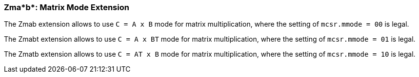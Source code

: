 === Zma*b*: Matrix Mode Extension

The Zmab extension allows to use `C = A x B` mode for matrix multiplication, where the setting of `mcsr.mmode = 00` is legal.

The Zmabt extension allows to use `C = A x BT` mode for matrix multiplication, where the setting of `mcsr.mmode = 01` is legal.

The Zmatb extension allows to use `C = AT x B` mode for matrix multiplication, where the setting of `mcsr.mmode = 10` is legal.

